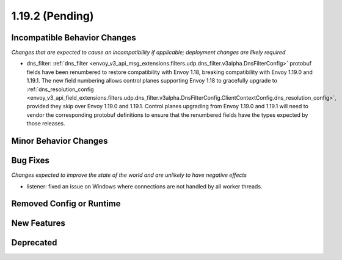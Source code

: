 1.19.2 (Pending)
=====================

Incompatible Behavior Changes
-----------------------------
*Changes that are expected to cause an incompatibility if applicable; deployment changes are likely required*

* dns_filter: :ref:`dns_filter <envoy_v3_api_msg_extensions.filters.udp.dns_filter.v3alpha.DnsFilterConfig>`
  protobuf fields have been renumbered to restore compatibility with Envoy
  1.18, breaking compatibility with Envoy 1.19.0 and 1.19.1. The new field
  numbering allows control planes supporting Envoy 1.18 to gracefully upgrade to
  :ref:`dns_resolution_config <envoy_v3_api_field_extensions.filters.udp.dns_filter.v3alpha.DnsFilterConfig.ClientContextConfig.dns_resolution_config>`,
  provided they skip over Envoy 1.19.0 and 1.19.1.
  Control planes upgrading from Envoy 1.19.0 and 1.19.1 will need to
  vendor the corresponding protobuf definitions to ensure that the
  renumbered fields have the types expected by those releases.

Minor Behavior Changes
----------------------

Bug Fixes
---------
*Changes expected to improve the state of the world and are unlikely to have negative effects*

* listener: fixed an issue on Windows where connections are not handled by all worker threads.

Removed Config or Runtime
-------------------------

New Features
------------

Deprecated
----------
